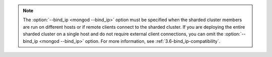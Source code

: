 .. note::

   The :option:`--bind_ip <mongod --bind_ip>` option must be specified when
   the sharded cluster members are run on different hosts or if
   remote clients connect to the sharded cluster. If you are
   deploying the entire sharded cluster on a single host and
   do not require external client connections, you can omit the
   :option:`--bind_ip <mongod --bind_ip>` option. For more information, see
   :ref:`3.6-bind_ip-compatibility`.
